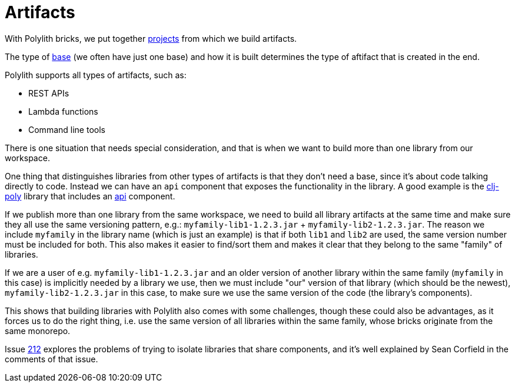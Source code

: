 = Artifacts
:cljdoc-api-url: https://cljdoc.org/d/polylith/clj-poly/CURRENT/api

With Polylith bricks, we put together xref:projects[projects] from which we build artifacts.

The type of xref:bases[base] (we often have just one base) and how it is built determines the type of aftifact that is created in the end.

Polylith supports all types of artifacts, such as:

* REST APIs
* Lambda functions
* Command line tools

There is one situation that needs special consideration, and that is when we want to build
more than one library from our workspace.

One thing that distinguishes libraries from other types of artifacts is that they don't need a base,
since it's about code talking directly to code.
Instead we can have an `api` component that exposes the functionality in the library.
A good example is the {cljdoc-api-url}/polylith.clj.core.api[clj-poly] library that includes an
https://github.com/polyfy/polylith/blob/master/components/api/src/polylith/clj/core/api/interface.clj[api] component.

If we publish more than one library from the same workspace, we need to build all library artifacts at the same time
and make sure they all use the same versioning pattern, e.g.: `myfamily-lib1-1.2.3.jar` + `myfamily-lib2-1.2.3.jar`.
The reason we include `myfamily` in the library name (which is just an example) is that if both `lib1` and `lib2` are used,
the same version number must be included for both. This also makes it easier to find/sort them
and makes it clear that they belong to the same "family" of libraries.

If we are a user of e.g. `myfamily-lib1-1.2.3.jar` and an older version of another library within the same family
(`myfamily` in this case) is implicitly needed by a library we use, then we must include "our" version of that library
(which should be the newest),
`myfamily-lib2-1.2.3.jar` in this case, to make sure we use the same version of the code (the library's components).

This shows that building libraries with Polylith also comes with some challenges,
though these could also be advantages, as it forces us to do the right thing,
i.e. use the same version of all libraries within the same family,
whose bricks originate from the same monorepo.

Issue https://github.com/polyfy/polylith/issues/212[212] explores the problems of trying to isolate libraries that share components,
and it's well explained by Sean Corfield in the comments of that issue.
